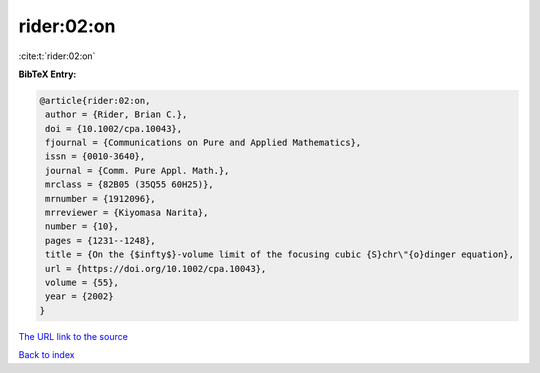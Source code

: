 rider:02:on
===========

:cite:t:`rider:02:on`

**BibTeX Entry:**

.. code-block:: bibtex

   @article{rider:02:on,
    author = {Rider, Brian C.},
    doi = {10.1002/cpa.10043},
    fjournal = {Communications on Pure and Applied Mathematics},
    issn = {0010-3640},
    journal = {Comm. Pure Appl. Math.},
    mrclass = {82B05 (35Q55 60H25)},
    mrnumber = {1912096},
    mrreviewer = {Kiyomasa Narita},
    number = {10},
    pages = {1231--1248},
    title = {On the {$infty$}-volume limit of the focusing cubic {S}chr\"{o}dinger equation},
    url = {https://doi.org/10.1002/cpa.10043},
    volume = {55},
    year = {2002}
   }
`The URL link to the source <ttps://doi.org/10.1002/cpa.10043}>`_


`Back to index <../By-Cite-Keys.html>`_

